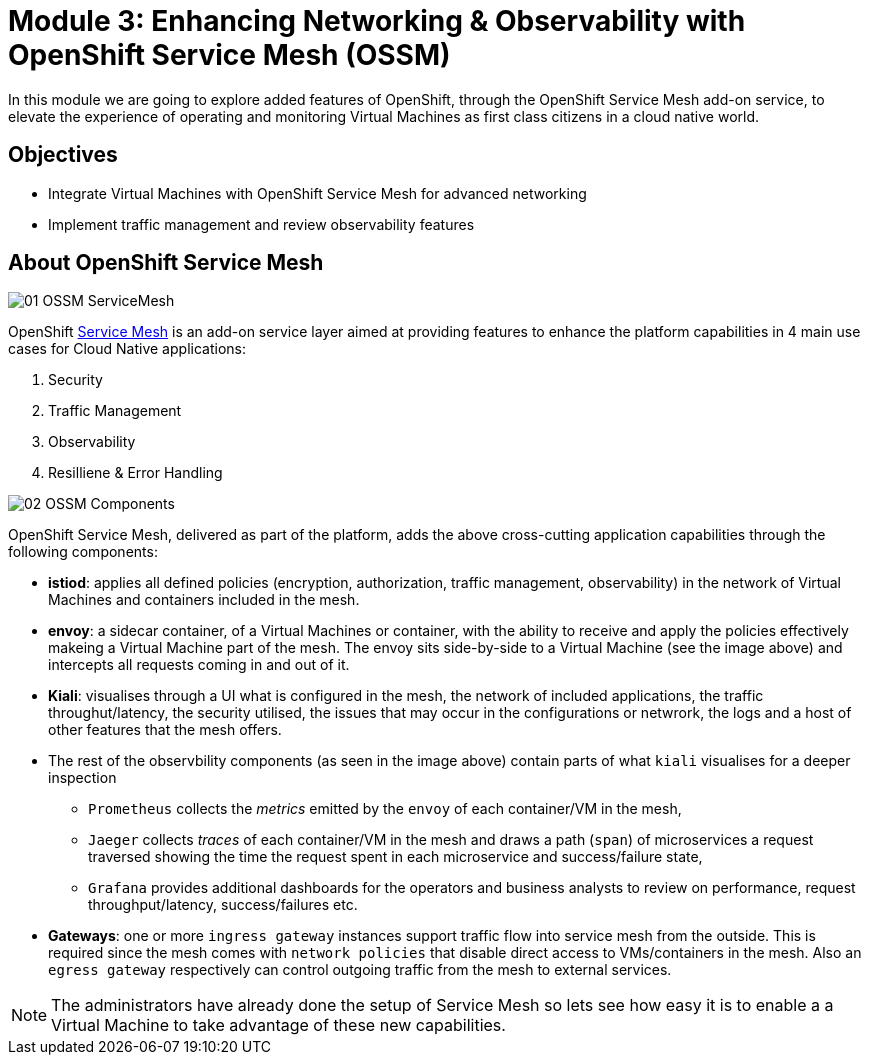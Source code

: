 # Module 3: Enhancing Networking & Observability with OpenShift Service Mesh (OSSM)

In this module we are going to explore added features of OpenShift, through the OpenShift Service Mesh add-on service, to elevate the experience of operating and monitoring Virtual Machines as first class citizens in a cloud native world.  


## Objectives

* Integrate Virtual Machines with OpenShift Service Mesh for advanced networking
* Implement traffic management and review observability features


## About OpenShift Service Mesh

image::01-OSSM-ServiceMesh.png[]

OpenShift https://www.redhat.com/en/topics/microservices/what-is-a-service-mesh[Service Mesh] is an add-on service layer aimed at providing features to enhance the platform capabilities in 4 main use cases for Cloud Native applications:

. Security
. Traffic Management
. Observability
. Resilliene & Error Handling


image::02-OSSM-Components.png[]

OpenShift Service Mesh, delivered as part of the platform, adds the above cross-cutting application capabilities through the following components:

* *istiod*: applies all defined policies (encryption, authorization, traffic management, observability) in the network of Virtual Machines and containers included in the mesh.
* *envoy*: a sidecar container, of a Virtual Machines or container, with the ability to receive and apply the policies effectively makeing a Virtual Machine part of the mesh. The envoy sits side-by-side to a Virtual Machine (see the image above) and intercepts all requests coming in and out of it.
* *Kiali*: visualises through a UI what is configured in the mesh, the network of included applications, the traffic throughut/latency, the security utilised, the issues that may occur in the configurations or netwrork, the logs and a host of other features that the mesh offers.
* The rest of the observbility components (as seen in the image above) contain parts of what `kiali` visualises for a deeper inspection 
** `Prometheus` collects the _metrics_ emitted by the `envoy` of each container/VM in the mesh, 
** `Jaeger` collects _traces_ of each container/VM in the mesh and draws a path (`span`) of microservices a request traversed showing the time the request spent in each microservice and success/failure state, 
** `Grafana` provides additional dashboards for the operators and business analysts to review on performance, request throughput/latency, success/failures etc.
* *Gateways*: one or more `ingress gateway` instances support traffic flow into service mesh from the outside. This is required since the mesh comes with `network policies` that disable direct access to VMs/containers in the mesh. Also an `egress gateway` respectively can control outgoing traffic from the mesh to external services.

NOTE: The administrators have already done the setup of Service Mesh so lets see how easy it is to enable a a Virtual Machine to take advantage of these new capabilities.
